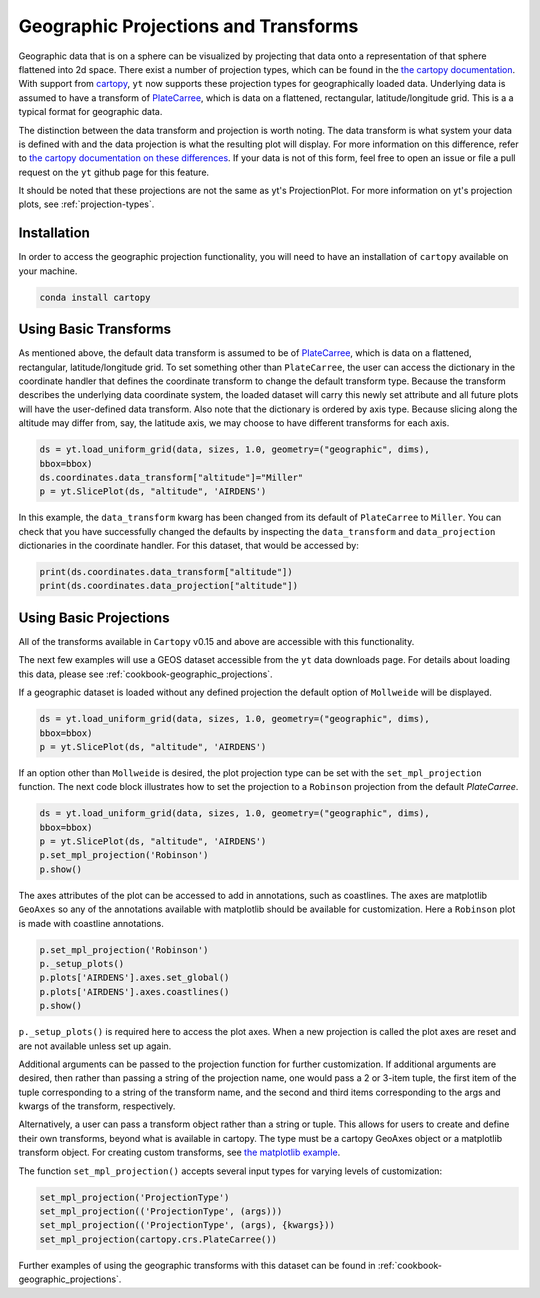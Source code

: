 .. _geographic_projections_and_transforms:

Geographic Projections and Transforms
=====================================

Geographic data that is on a sphere can be visualized by projecting that data
onto a representation of that sphere flattened into 2d space. There exist a
number of projection types, which can be found in the `the cartopy
documentation <https://scitools.org.uk/cartopy/docs/latest/crs/projections.html>`_.
With support from `cartopy <https://scitools.org.uk/cartopy/docs/latest/>`_, 
``yt`` now supports these projection 
types for geographically loaded data.
Underlying data is assumed to have a transform of `PlateCarree
<https://scitools.org.uk/cartopy/docs/latest/crs/projections.html#platecarree>`_,
which is data on a flattened, rectangular, latitude/longitude grid. This is a
a typical format for geographic data. 

The distinction between the data transform and projection is worth noting. The data
transform is what system your data is defined with and the data projection is
what the resulting plot will display. For more information on this difference,
refer to `the cartopy documentation on these differences
<https://scitools.org.uk/cartopy/docs/latest/tutorials/understanding_transform.html>`_. 
If your data is not of this form, feel free to open an issue or file a pull
request on the ``yt`` github page for this feature.

It should be noted that
these projections are not the same as yt's ProjectionPlot. For more information
on yt's projection plots, see :ref:`projection-types`.

Installation
^^^^^^^^^^^^

In order to access the geographic projection functionality, you will need to have an
installation of ``cartopy`` available on your machine.

.. code-block:: bash

    conda install cartopy

Using Basic Transforms
^^^^^^^^^^^^^^^^^^^^^^^

As mentioned above, the default data transform is assumed to be of `PlateCarree
<https://scitools.org.uk/cartopy/docs/latest/crs/projections.html#platecarree>`_,
which is data on a flattened, rectangular, latitude/longitude grid. To set
something other than ``PlateCarree``, the user can access the dictionary in the coordinate
handler that defines the coordinate transform to change the default transform
type. Because the transform 
describes the underlying data coordinate system, the loaded dataset will carry
this newly set attribute and all future plots will have the user-defined data
transform. Also note that the dictionary is ordered by axis type. Because
slicing along the altitude may differ from, say, the latitude axis, we may
choose to have different transforms for each axis. 

.. code-block:: python

    ds = yt.load_uniform_grid(data, sizes, 1.0, geometry=("geographic", dims),
    bbox=bbox)
    ds.coordinates.data_transform["altitude"]="Miller"
    p = yt.SlicePlot(ds, "altitude", 'AIRDENS')

In this example, the ``data_transform`` kwarg has been changed from its default
of ``PlateCarree`` to ``Miller``. You can check that you have successfully changed
the defaults by inspecting the ``data_transform`` and ``data_projection`` dictionaries 
in the coordinate
handler. For this dataset, that would be accessed by:

.. code-block:: python

    print(ds.coordinates.data_transform["altitude"])
    print(ds.coordinates.data_projection["altitude"])



Using Basic Projections
^^^^^^^^^^^^^^^^^^^^^^^

All of the transforms available in ``Cartopy`` v0.15 and above are accessible 
with this functionality.

The next few examples will use a GEOS dataset accessible from the ``yt`` data
downloads page. For details about loading this data, please 
see :ref:`cookbook-geographic_projections`.

If a geographic dataset is loaded without any defined projection the default
option of ``Mollweide`` will be displayed.

.. code-block:: python

    ds = yt.load_uniform_grid(data, sizes, 1.0, geometry=("geographic", dims),
    bbox=bbox)
    p = yt.SlicePlot(ds, "altitude", 'AIRDENS')

If an option other than ``Mollweide`` is desired, the plot projection type can
be set with the ``set_mpl_projection`` function. The next code block illustrates how to 
set the projection to a ``Robinson`` projection from the default `PlateCarree`.

.. code-block:: python

    ds = yt.load_uniform_grid(data, sizes, 1.0, geometry=("geographic", dims),
    bbox=bbox)
    p = yt.SlicePlot(ds, "altitude", 'AIRDENS')
    p.set_mpl_projection('Robinson')
    p.show()

The axes attributes of the plot can be accessed to add in annotations, such as
coastlines. The axes are matplotlib ``GeoAxes`` so any of the annotations
available with matplotlib should be available for customization. Here a
``Robinson`` plot is made with coastline annotations.

.. code-block:: python

    p.set_mpl_projection('Robinson')
    p._setup_plots()
    p.plots['AIRDENS'].axes.set_global()
    p.plots['AIRDENS'].axes.coastlines()
    p.show()

``p._setup_plots()`` is required here to access the plot axes. When a new
projection is called the plot axes are reset and are not available unless set
up again.

Additional arguments can be passed to the projection function for further
customization. If additional arguments are desired, then rather than passing a
string of the projection name, one would pass a 2 or 3-item tuple, the first
item of the tuple corresponding to a string of the transform name, and the
second and third items corresponding to the args and kwargs of the transform,
respectively. 

Alternatively, a user can pass a transform object rather than a string or tuple. 
This allows for users to
create and define their own transforms, beyond what is available in cartopy.
The type must be a cartopy GeoAxes object or a matplotlib transform object. For
creating custom transforms, see `the matplotlib example
<https://matplotlib.org/examples/api/custom_projection_example.html>`_.

The function ``set_mpl_projection()`` accepts several input types for varying
levels of customization:

.. code-block:: python

    set_mpl_projection('ProjectionType')
    set_mpl_projection(('ProjectionType', (args)))
    set_mpl_projection(('ProjectionType', (args), {kwargs}))
    set_mpl_projection(cartopy.crs.PlateCarree())

Further examples of using the geographic transforms with this dataset
can be found in :ref:`cookbook-geographic_projections`.
